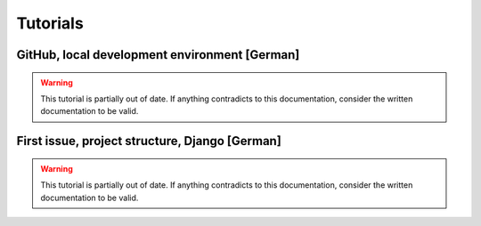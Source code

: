 *********
Tutorials
*********


GitHub, local development environment [German]
==============================================

.. raw:: html

    <div class="iframe-container"><iframe src="https://www.youtube-nocookie.com/embed/Gsk81FQRwsA" frameborder="0" allow="accelerometer; autoplay; encrypted-media; gyroscope; picture-in-picture" allowfullscreen></iframe></div>

.. warning::

    This tutorial is partially out of date. If anything contradicts to this documentation, consider the written documentation to be valid.


First issue, project structure, Django [German]
===============================================

.. raw:: html

    <div class="iframe-container"><iframe src="https://www.youtube-nocookie.com/embed/Gkis6dvRyKk" frameborder="0" allow="accelerometer; autoplay; encrypted-media; gyroscope; picture-in-picture" allowfullscreen></iframe></div>

.. warning::

    This tutorial is partially out of date. If anything contradicts to this documentation, consider the written documentation to be valid.
